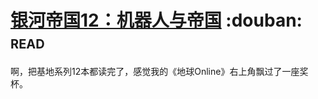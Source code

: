 * [[https://book.douban.com/subject/25737822/][银河帝国12：机器人与帝国]]    :douban::read:
啊，把基地系列12本都读完了，感觉我的《地球Online》右上角飘过了一座奖杯。
